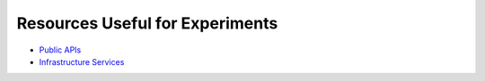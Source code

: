 Resources Useful for Experiments
================================


* `Public APIs`_
* `Infrastructure Services`_

.. _Infrastructure Services: https://github.com/255kb/stack-on-a-budget
.. _Public APIs: https://github.com/abhishekbanthia/Public-APIs
